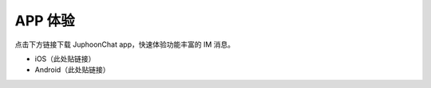 APP 体验
==============================

点击下方链接下载 JuphoonChat app，快速体验功能丰富的 IM 消息。

- iOS（此处贴链接）

- Android（此处贴链接）